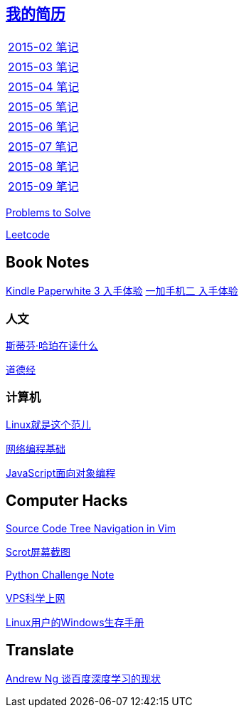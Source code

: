 == link:http://138.128.221.113:8000[我的简历]

[width="30%"]
|====================
|link:2015-02.html[2015-02 笔记] 
|link:2015-03.html[2015-03 笔记]
|link:2015-04.html[2015-04 笔记]
|link:2015-05.html[2015-05 笔记]
|link:2015-06.html[2015-06 笔记]
|link:2015-07.html[2015-07 笔记]
|link:2015-08.html[2015-08 笔记]
|link:2015-09.html[2015-09 笔记]
|====================

link:Problems.html[Problems to Solve]

link:leetcode.html[Leetcode]

== Book Notes
link:Kindle.html[Kindle Paperwhite 3 入手体验]
link:oneplus2.html[一加手机二 入手体验]

=== 人文
link:books/YM.html[斯蒂芬·哈珀在读什么]

link:books/ddj.html[道德经]

=== 计算机
link:books/linuxfaner.html[Linux就是这个范儿]

link:InternetSocket.html[网络编程基础]

link:books/JS-OO.html[JavaScript面向对象编程]

== Computer Hacks
link:Source_Code_Tree_Navigation_in_Vim.html[Source Code Tree Navigation in Vim]

link:scrot.html[Scrot屏幕截图]

link:pythonchallenge.html[Python Challenge Note]

link:VPS-Shadowsocks.html[VPS科学上网]

link:Windows_PowerShell.html[Linux用户的Windows生存手册]

== Translate
link:Ng.html[Andrew Ng 谈百度深度学习的现状]
